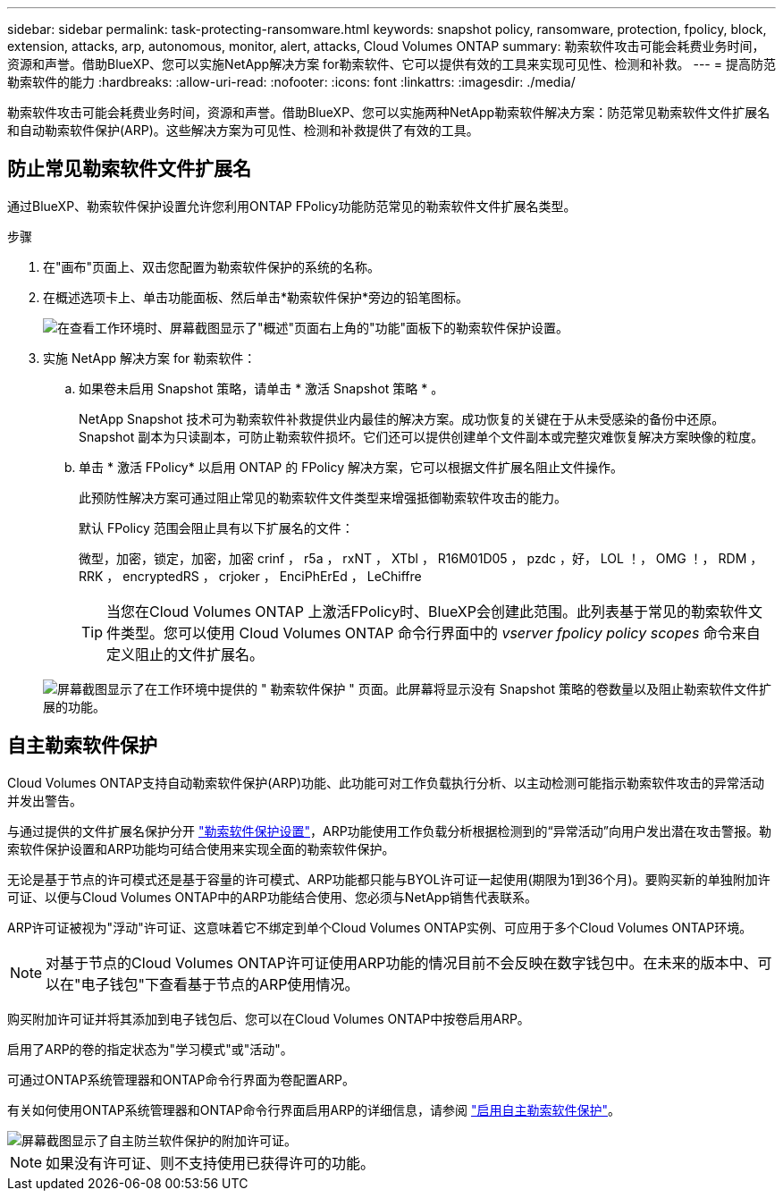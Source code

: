 ---
sidebar: sidebar 
permalink: task-protecting-ransomware.html 
keywords: snapshot policy, ransomware, protection, fpolicy, block, extension, attacks, arp, autonomous, monitor, alert, attacks, Cloud Volumes ONTAP 
summary: 勒索软件攻击可能会耗费业务时间，资源和声誉。借助BlueXP、您可以实施NetApp解决方案 for勒索软件、它可以提供有效的工具来实现可见性、检测和补救。 
---
= 提高防范勒索软件的能力
:hardbreaks:
:allow-uri-read: 
:nofooter: 
:icons: font
:linkattrs: 
:imagesdir: ./media/


[role="lead"]
勒索软件攻击可能会耗费业务时间，资源和声誉。借助BlueXP、您可以实施两种NetApp勒索软件解决方案：防范常见勒索软件文件扩展名和自动勒索软件保护(ARP)。这些解决方案为可见性、检测和补救提供了有效的工具。



== 防止常见勒索软件文件扩展名

通过BlueXP、勒索软件保护设置允许您利用ONTAP FPolicy功能防范常见的勒索软件文件扩展名类型。

.步骤
. 在"画布"页面上、双击您配置为勒索软件保护的系统的名称。
. 在概述选项卡上、单击功能面板、然后单击*勒索软件保护*旁边的铅笔图标。
+
image::screenshot_features_ransomware.png[在查看工作环境时、屏幕截图显示了"概述"页面右上角的"功能"面板下的勒索软件保护设置。]

. 实施 NetApp 解决方案 for 勒索软件：
+
.. 如果卷未启用 Snapshot 策略，请单击 * 激活 Snapshot 策略 * 。
+
NetApp Snapshot 技术可为勒索软件补救提供业内最佳的解决方案。成功恢复的关键在于从未受感染的备份中还原。Snapshot 副本为只读副本，可防止勒索软件损坏。它们还可以提供创建单个文件副本或完整灾难恢复解决方案映像的粒度。

.. 单击 * 激活 FPolicy* 以启用 ONTAP 的 FPolicy 解决方案，它可以根据文件扩展名阻止文件操作。
+
此预防性解决方案可通过阻止常见的勒索软件文件类型来增强抵御勒索软件攻击的能力。

+
默认 FPolicy 范围会阻止具有以下扩展名的文件：

+
微型，加密，锁定，加密，加密 crinf ， r5a ， rxNT ， XTbl ， R16M01D05 ， pzdc ，好， LOL ！， OMG ！， RDM ， RRK ， encryptedRS ， crjoker ， EnciPhErEd ， LeChiffre

+

TIP: 当您在Cloud Volumes ONTAP 上激活FPolicy时、BlueXP会创建此范围。此列表基于常见的勒索软件文件类型。您可以使用 Cloud Volumes ONTAP 命令行界面中的 _vserver fpolicy policy scopes_ 命令来自定义阻止的文件扩展名。

+
image:screenshot_ransomware_protection.gif["屏幕截图显示了在工作环境中提供的 \" 勒索软件保护 \" 页面。此屏幕将显示没有 Snapshot 策略的卷数量以及阻止勒索软件文件扩展的功能。"]







== 自主勒索软件保护

Cloud Volumes ONTAP支持自动勒索软件保护(ARP)功能、此功能可对工作负载执行分析、以主动检测可能指示勒索软件攻击的异常活动并发出警告。

与通过提供的文件扩展名保护分开 https://docs.netapp.com/us-en/bluexp-cloud-volumes-ontap/task-protecting-ransomware.html#protection-from-common-ransomware-file-extensions["勒索软件保护设置"]，ARP功能使用工作负载分析根据检测到的“异常活动”向用户发出潜在攻击警报。勒索软件保护设置和ARP功能均可结合使用来实现全面的勒索软件保护。

无论是基于节点的许可模式还是基于容量的许可模式、ARP功能都只能与BYOL许可证一起使用(期限为1到36个月)。要购买新的单独附加许可证、以便与Cloud Volumes ONTAP中的ARP功能结合使用、您必须与NetApp销售代表联系。

ARP许可证被视为"浮动"许可证、这意味着它不绑定到单个Cloud Volumes ONTAP实例、可应用于多个Cloud Volumes ONTAP环境。


NOTE: 对基于节点的Cloud Volumes ONTAP许可证使用ARP功能的情况目前不会反映在数字钱包中。在未来的版本中、可以在"电子钱包"下查看基于节点的ARP使用情况。

购买附加许可证并将其添加到电子钱包后、您可以在Cloud Volumes ONTAP中按卷启用ARP。

启用了ARP的卷的指定状态为"学习模式"或"活动"。

可通过ONTAP系统管理器和ONTAP命令行界面为卷配置ARP。

有关如何使用ONTAP系统管理器和ONTAP命令行界面启用ARP的详细信息，请参阅 https://docs.netapp.com/us-en/ontap/anti-ransomware/enable-task.html["启用自主勒索软件保护"^]。

image::screenshot_arp.png[屏幕截图显示了自主防兰软件保护的附加许可证。]


NOTE: 如果没有许可证、则不支持使用已获得许可的功能。
